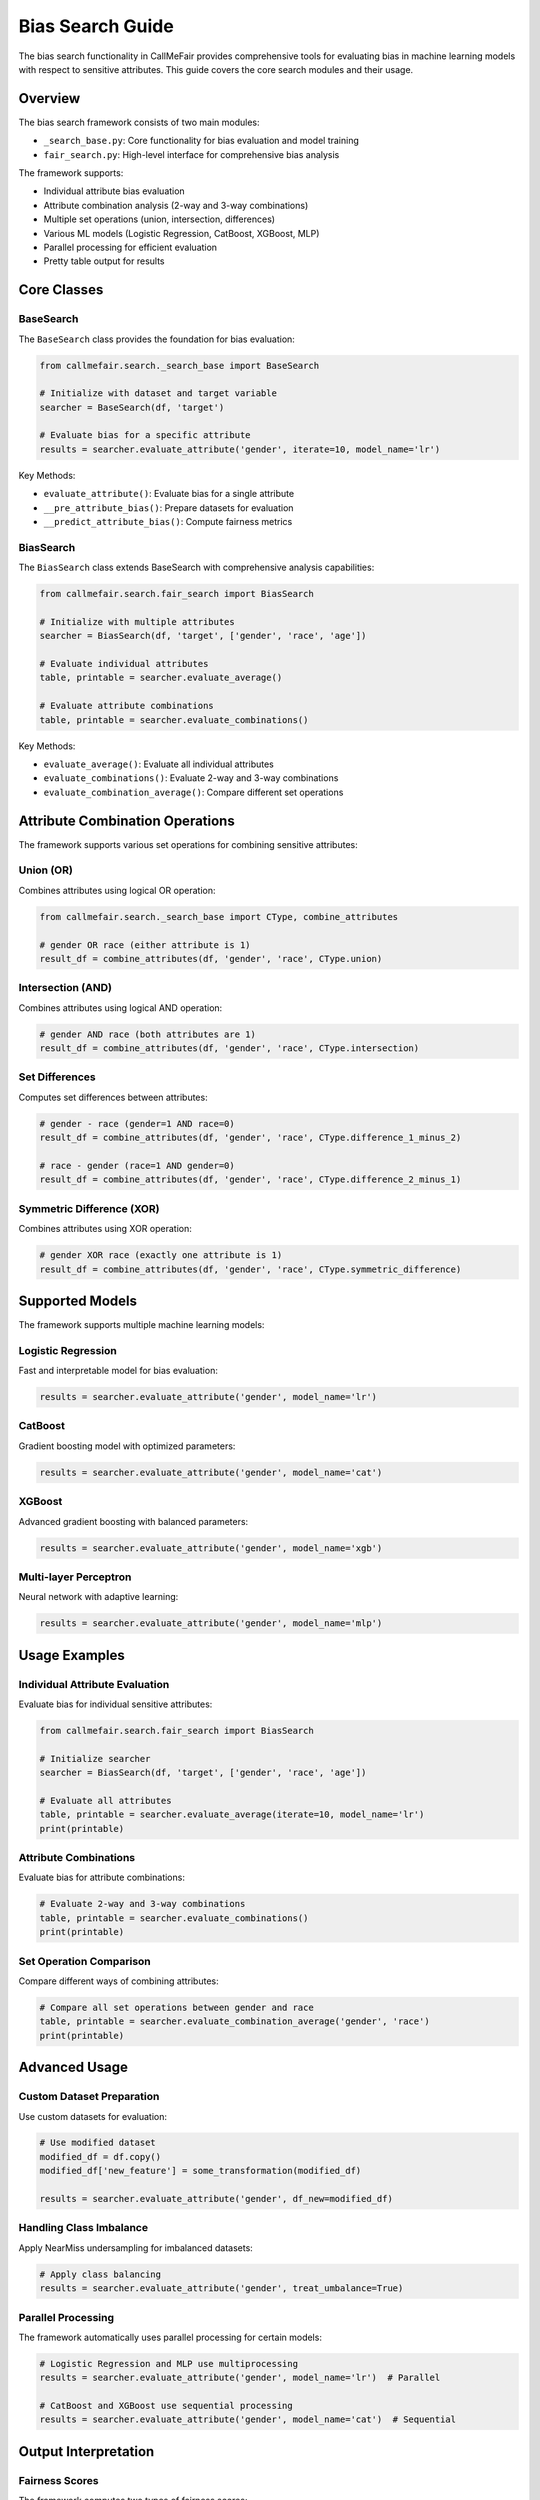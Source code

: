 Bias Search Guide
================

The bias search functionality in CallMeFair provides comprehensive tools for evaluating bias in machine learning models with respect to sensitive attributes. This guide covers the core search modules and their usage.

Overview
--------

The bias search framework consists of two main modules:

- ``_search_base.py``: Core functionality for bias evaluation and model training
- ``fair_search.py``: High-level interface for comprehensive bias analysis

The framework supports:

- Individual attribute bias evaluation
- Attribute combination analysis (2-way and 3-way combinations)
- Multiple set operations (union, intersection, differences)
- Various ML models (Logistic Regression, CatBoost, XGBoost, MLP)
- Parallel processing for efficient evaluation
- Pretty table output for results

Core Classes
-----------

BaseSearch
~~~~~~~~~~

The ``BaseSearch`` class provides the foundation for bias evaluation:

.. code-block:: python

    from callmefair.search._search_base import BaseSearch
    
    # Initialize with dataset and target variable
    searcher = BaseSearch(df, 'target')
    
    # Evaluate bias for a specific attribute
    results = searcher.evaluate_attribute('gender', iterate=10, model_name='lr')

Key Methods:

- ``evaluate_attribute()``: Evaluate bias for a single attribute
- ``__pre_attribute_bias()``: Prepare datasets for evaluation
- ``__predict_attribute_bias()``: Compute fairness metrics

BiasSearch
~~~~~~~~~~

The ``BiasSearch`` class extends BaseSearch with comprehensive analysis capabilities:

.. code-block:: python

    from callmefair.search.fair_search import BiasSearch
    
    # Initialize with multiple attributes
    searcher = BiasSearch(df, 'target', ['gender', 'race', 'age'])
    
    # Evaluate individual attributes
    table, printable = searcher.evaluate_average()
    
    # Evaluate attribute combinations
    table, printable = searcher.evaluate_combinations()

Key Methods:

- ``evaluate_average()``: Evaluate all individual attributes
- ``evaluate_combinations()``: Evaluate 2-way and 3-way combinations
- ``evaluate_combination_average()``: Compare different set operations

Attribute Combination Operations
-----------------------------

The framework supports various set operations for combining sensitive attributes:

Union (OR)
~~~~~~~~~~
Combines attributes using logical OR operation:

.. code-block:: python

    from callmefair.search._search_base import CType, combine_attributes
    
    # gender OR race (either attribute is 1)
    result_df = combine_attributes(df, 'gender', 'race', CType.union)

Intersection (AND)
~~~~~~~~~~~~~~~~~
Combines attributes using logical AND operation:

.. code-block:: python

    # gender AND race (both attributes are 1)
    result_df = combine_attributes(df, 'gender', 'race', CType.intersection)

Set Differences
~~~~~~~~~~~~~~
Computes set differences between attributes:

.. code-block:: python

    # gender - race (gender=1 AND race=0)
    result_df = combine_attributes(df, 'gender', 'race', CType.difference_1_minus_2)
    
    # race - gender (race=1 AND gender=0)
    result_df = combine_attributes(df, 'gender', 'race', CType.difference_2_minus_1)

Symmetric Difference (XOR)
~~~~~~~~~~~~~~~~~~~~~~~~~
Combines attributes using XOR operation:

.. code-block:: python

    # gender XOR race (exactly one attribute is 1)
    result_df = combine_attributes(df, 'gender', 'race', CType.symmetric_difference)

Supported Models
---------------

The framework supports multiple machine learning models:

Logistic Regression
~~~~~~~~~~~~~~~~~~
Fast and interpretable model for bias evaluation:

.. code-block:: python

    results = searcher.evaluate_attribute('gender', model_name='lr')

CatBoost
~~~~~~~~
Gradient boosting model with optimized parameters:

.. code-block:: python

    results = searcher.evaluate_attribute('gender', model_name='cat')

XGBoost
~~~~~~~
Advanced gradient boosting with balanced parameters:

.. code-block:: python

    results = searcher.evaluate_attribute('gender', model_name='xgb')

Multi-layer Perceptron
~~~~~~~~~~~~~~~~~~~~~
Neural network with adaptive learning:

.. code-block:: python

    results = searcher.evaluate_attribute('gender', model_name='mlp')

Usage Examples
-------------

Individual Attribute Evaluation
~~~~~~~~~~~~~~~~~~~~~~~~~~~~~

Evaluate bias for individual sensitive attributes:

.. code-block:: python

    from callmefair.search.fair_search import BiasSearch
    
    # Initialize searcher
    searcher = BiasSearch(df, 'target', ['gender', 'race', 'age'])
    
    # Evaluate all attributes
    table, printable = searcher.evaluate_average(iterate=10, model_name='lr')
    print(printable)

Attribute Combinations
~~~~~~~~~~~~~~~~~~~~~

Evaluate bias for attribute combinations:

.. code-block:: python

    # Evaluate 2-way and 3-way combinations
    table, printable = searcher.evaluate_combinations()
    print(printable)

Set Operation Comparison
~~~~~~~~~~~~~~~~~~~~~~~

Compare different ways of combining attributes:

.. code-block:: python

    # Compare all set operations between gender and race
    table, printable = searcher.evaluate_combination_average('gender', 'race')
    print(printable)

Advanced Usage
-------------

Custom Dataset Preparation
~~~~~~~~~~~~~~~~~~~~~~~~

Use custom datasets for evaluation:

.. code-block:: python

    # Use modified dataset
    modified_df = df.copy()
    modified_df['new_feature'] = some_transformation(modified_df)
    
    results = searcher.evaluate_attribute('gender', df_new=modified_df)

Handling Class Imbalance
~~~~~~~~~~~~~~~~~~~~~~~

Apply NearMiss undersampling for imbalanced datasets:

.. code-block:: python

    # Apply class balancing
    results = searcher.evaluate_attribute('gender', treat_umbalance=True)

Parallel Processing
~~~~~~~~~~~~~~~~~~

The framework automatically uses parallel processing for certain models:

.. code-block:: python

    # Logistic Regression and MLP use multiprocessing
    results = searcher.evaluate_attribute('gender', model_name='lr')  # Parallel
    
    # CatBoost and XGBoost use sequential processing
    results = searcher.evaluate_attribute('gender', model_name='cat')  # Sequential

Output Interpretation
-------------------

Fairness Scores
~~~~~~~~~~~~~~

The framework computes two types of fairness scores:

- **Raw Score**: Direct fairness metric value
- **Overall Score**: Normalized fairness score (0-1 scale)

Higher scores indicate better fairness (less bias).

Result Tables
~~~~~~~~~~~~

Results are presented in pretty tables with columns:

- **Attribute**: Name of the sensitive attribute or combination
- **Raw Fairness Score**: Direct fairness metric value
- **Normalized Fairness Score**: Normalized score (0-1)

Example Output:

.. code-block:: text

    +----------+---------------------+------------------------+
    | Attribute| Raw Fairness Score | Normalized Fairness   |
    |          |                    | score                 |
    +----------+---------------------+------------------------+
    | gender   | 0.85               | 0.92                  |
    | race     | 0.72               | 0.78                  |
    | age      | 0.91               | 0.95                  |
    +----------+---------------------+------------------------+

Best Practices
-------------

1. **Multiple Iterations**: Use at least 5-10 iterations for robust results
2. **Model Selection**: Start with Logistic Regression for interpretability
3. **Attribute Combinations**: Use intersection for most meaningful combinations
4. **Class Balancing**: Apply NearMiss for highly imbalanced datasets
5. **Parallel Processing**: Use 'lr' or 'mlp' models for faster processing

Troubleshooting
--------------

Common Issues
~~~~~~~~~~~~

**Binary Attributes Required**: All sensitive attributes must be binary (0 or 1)

.. code-block:: python

    # Convert categorical to binary
    df['gender'] = (df['gender'] == 'male').astype(int)

**Memory Issues**: Reduce iterations or use smaller datasets

.. code-block:: python

    # Use fewer iterations
    results = searcher.evaluate_attribute('gender', iterate=5)

**Slow Performance**: Use parallel models or reduce dataset size

.. code-block:: python

    # Use Logistic Regression for speed
    results = searcher.evaluate_attribute('gender', model_name='lr')

Performance Tips
~~~~~~~~~~~~~~~

1. Use Logistic Regression for quick prototyping
2. Apply class balancing only when necessary
3. Use parallel processing for large datasets
4. Consider feature scaling for better model performance
5. Cache results for repeated evaluations

Integration with Other Modules
----------------------------

The bias search functionality integrates with other CallMeFair modules:

- **Bias Mitigation**: Use search results to identify which attributes need mitigation
- **Grid Search**: Combine with bias mitigation techniques
- **Utilities**: Use fairness score calculation from fair_util

.. code-block:: python

    from callmefair.search.fair_search import BiasSearch
    from callmefair.bm import BMManager
    
    # Identify bias
    searcher = BiasSearch(df, 'target', ['gender', 'race'])
    table, printable = searcher.evaluate_average()
    
    # Apply mitigation
    bm_manager = BMManager()
    mitigated_df = bm_manager.apply_mitigation(df, 'reweighing', 'gender') 
